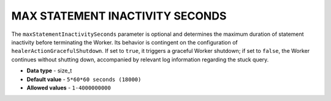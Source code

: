 .. _max_statement_inactivity_seconds:

********************************
MAX STATEMENT INACTIVITY SECONDS
********************************

The ``maxStatementInactivitySeconds`` parameter is optional and determines the maximum duration of statement inactivity before terminating the Worker. Its behavior is contingent on the configuration of ``healerActionGracefulShutdown``. If set to ``true``, it triggers a graceful Worker shutdown; if set to ``false``, the Worker continues without shutting down, accompanied by relevant log information regarding the stuck query. 

* **Data type** - size_t
* **Default value** - ``5*60*60 seconds (18000)``
* **Allowed values** - ``1-4000000000``

